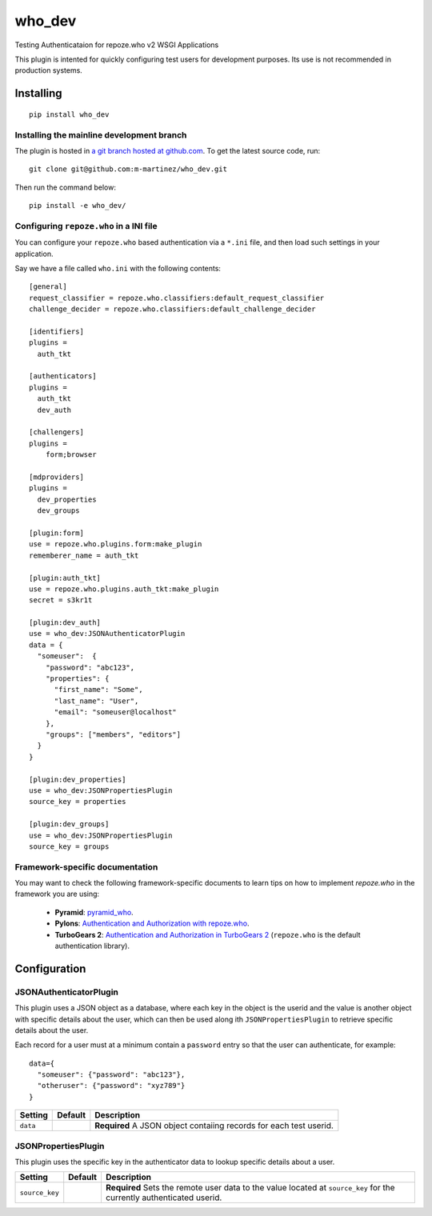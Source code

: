 who_dev
========

Testing Authenticataion for repoze.who v2 WSGI Applications

This plugin is intented for quickly configuring test users for
development purposes. Its use is not recommended in production systems.


Installing
----------

::

  pip install who_dev


Installing the mainline development branch
~~~~~~~~~~~~~~~~~~~~~~~~~~~~~~~~~~~~~~~~~~

The plugin is hosted in `a git branch hosted at github.com
<https://github.com/m-martinez/who_dev.git>`_. To get the latest source
code, run::

    git clone git@github.com:m-martinez/who_dev.git

Then run the command below::

    pip install -e who_dev/


Configuring ``repoze.who`` in a INI file
~~~~~~~~~~~~~~~~~~~~~~~~~~~~~~~~~~~~~~~~

You can configure your ``repoze.who`` based authentication via a ``*.ini`` file,
and then load such settings in your application.

Say we have a file called ``who.ini`` with the following contents::

    [general]
    request_classifier = repoze.who.classifiers:default_request_classifier
    challenge_decider = repoze.who.classifiers:default_challenge_decider

    [identifiers]
    plugins =
      auth_tkt

    [authenticators]
    plugins =
      auth_tkt
      dev_auth

    [challengers]
    plugins =
        form;browser

    [mdproviders]
    plugins =
      dev_properties
      dev_groups

    [plugin:form]
    use = repoze.who.plugins.form:make_plugin
    rememberer_name = auth_tkt

    [plugin:auth_tkt]
    use = repoze.who.plugins.auth_tkt:make_plugin
    secret = s3kr1t

    [plugin:dev_auth]
    use = who_dev:JSONAuthenticatorPlugin
    data = {
      "someuser":  {
        "password": "abc123",
        "properties": {
          "first_name": "Some",
          "last_name": "User",
          "email": "someuser@localhost"
        },
        "groups": ["members", "editors"]
      }
    }

    [plugin:dev_properties]
    use = who_dev:JSONPropertiesPlugin
    source_key = properties

    [plugin:dev_groups]
    use = who_dev:JSONPropertiesPlugin
    source_key = groups


Framework-specific documentation
~~~~~~~~~~~~~~~~~~~~~~~~~~~~~~~~

You may want to check the following framework-specific documents to learn tips
on how to implement `repoze.who` in the framework you are using:

 * **Pyramid**: `pyramid_who
   <http://docs.pylonsproject.org/projects/pyramid-who/en/latest>`_.
 * **Pylons**: `Authentication and Authorization with repoze.who
   <http://wiki.pylonshq.com/display/pylonscookbook/Authentication+and+Authorization+with+%60repoze.who%60>`_.
 * **TurboGears 2**: `Authentication and Authorization in TurboGears 2
   <http://www.turbogears.org/2.1/docs/main/Auth/index.html>`_
   (``repoze.who`` is the default authentication library).


Configuration
-------------

JSONAuthenticatorPlugin
~~~~~~~~~~~~~~~~~~~~~~~

This plugin uses a JSON object as a database, where each key in the object is
the userid and the value is another object with specific details about the user, which
can then be used along ith ``JSONPropertiesPlugin`` to retrieve specific details about
the user.

Each record for a user must at a minimum contain a ``password`` entry so that
the user can authenticate, for example:

::

  data={
    "someuser": {"password": "abc123"},
    "otheruser": {"password": "xyz789"}
  }


==================== ======= ========================================================
Setting              Default Description
==================== ======= ========================================================
``data``                      **Required** A JSON object contaiing records for each
                              test userid.
==================== ======= ========================================================


JSONPropertiesPlugin
~~~~~~~~~~~~~~~~~~~~

This plugin uses the specific key in the authenticator data to lookup
specific details about a user.

=================== =============== =======================================================
Setting             Default         Description
=================== =============== =======================================================
``source_key``                      **Required** Sets the remote user data to the value
                                    located at ``source_key`` for the currently
                                    authenticated userid.
=================== =============== =======================================================
